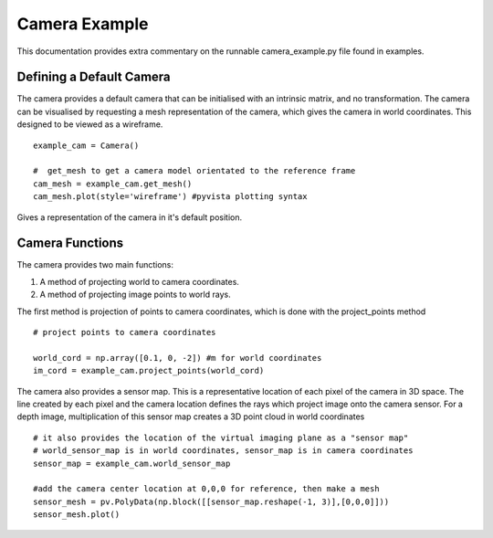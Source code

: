 ================================================================================
Camera Example
================================================================================

This documentation provides extra commentary on the runnable camera_example.py
file found in examples.


Defining a Default Camera
================================================================================

The camera provides a default camera that can be initialised with an intrinsic
matrix, and no transformation.
The camera can be visualised by requesting a mesh representation of the camera,
which gives the camera in world coordinates.
This designed to be viewed as a wireframe.

::

    example_cam = Camera()

    #  get_mesh to get a camera model orientated to the reference frame
    cam_mesh = example_cam.get_mesh()
    cam_mesh.plot(style='wireframe') #pyvista plotting syntax

Gives a representation of the camera in it's default position.

.. image:: cam_mesh.png
    :width: 400
    :alt: Default camera mesh

Camera Functions
================================================================================
The camera provides two main functions:

1. A method of projecting world to camera coordinates.

2. A method of projecting image points to world rays.

The first method is projection of points to camera coordinates, which is done
with the project_points method

::

    # project points to camera coordinates

    world_cord = np.array([0.1, 0, -2]) #m for world coordinates
    im_cord = example_cam.project_points(world_cord)


The camera also provides a sensor map.
This is a representative location of each pixel of the camera in 3D space.
The line created by each pixel and the camera location defines the rays which
project image onto the camera sensor.
For a depth image, multiplication of this sensor map creates a 3D point cloud in
world coordinates

::

    # it also provides the location of the virtual imaging plane as a "sensor map"
    # world_sensor_map is in world coordinates, sensor_map is in camera coordinates
    sensor_map = example_cam.world_sensor_map

    #add the camera center location at 0,0,0 for reference, then make a mesh
    sensor_mesh = pv.PolyData(np.block([[sensor_map.reshape(-1, 3)],[0,0,0]]))
    sensor_mesh.plot()


.. image:: sensor_map.png
    :width: 400
    :alt: Sensor Map representation

